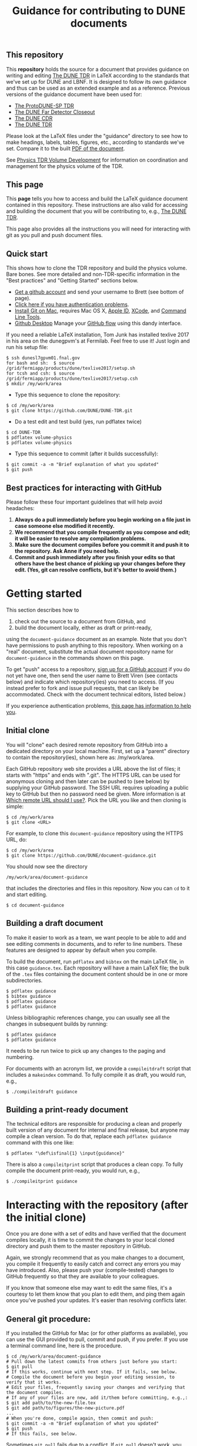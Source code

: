 #+TITLE: Guidance for contributing to DUNE documents

** This repository
This *repository* holds the source for a document that provides guidance on writing and editing  [[https://github.com/DUNE/DUNE-TDR][The DUNE TDR]] in LaTeX according to the standards that we've set up for DUNE and LBNF. It is designed to follow its own guidance and thus can be used as an extended example and as a reference. Previous versions of the guidance document have been used for:

- [[https://github.com/DUNE/protodune-tdr][The ProtoDUNE-SP TDR]]
- [[https://github.com/DUNE/lbne-fd-closeout][The DUNE Far Detector Closeout]]
- [[https://github.com/DUNE/lbn-cdr][The DUNE CDR]]
- [[https://github.com/DUNE/DUNE-TDR][The DUNE TDR]]


Please look at the LaTeX files under the "guidance" directory to see how to make headings, labels, tables, figures, etc., according to standards we've set. Compare it to the built [[https://dune.bnl.gov/docs/guidance.pdf][PDF of the document]].

See [[https://wiki.dunescience.org/wiki/Physics_TDR_Volume_Development][Physics TDR Volume Development]] for information on coordination and management for the physics volume of the TDR. 

** This page
This *page* tells you how to access and build the LaTeX guidance document contained in this repository. These instructions are also valid for accessing and building the document that you will be contributing to, e.g., [[https://github.com/DUNE/DUNE-TDR][The DUNE TDR]]. 

This page also provides all the instructions you will need for interacting with git as you pull and push document files.

** Quick start
This shows how to clone the TDR repository and build the physics volume. Bare bones. See more detailed and non-TDR-specific information in the "Best practices" and "Getting Started" sections below.

-  [[https://help.github.com/articles/signing-up-for-a-new-github-account][Get a github account]] and send your username to Brett (see bottom of page).
-  [[https://help.github.com/categories/authenticating-to-github/][Click here if you have authentication problems]].
-  [[https://github.com/DUNE/document-guidance/blob/master/install-git-on-mac.org][Install Git on Mac]], requires Mac OS X, [[https://appleid.apple.com][Apple ID]], [[https://developer.apple.com/xcode/downloads][XCode]], and [[https://developer.apple.com/download/more/][Command Line Tools]].
-  [[https://desktop.github.com/][Github Desktop]] Manage your [[https://guides.github.com/introduction/flow/][GitHub flow]] using this dandy interface. 

If you need a reliable LaTeX installation, Tom Junk has installed texlive 2017 in his area on the dunegpvm's at Fermilab. Feel free to use it! Just login and run his setup file:

#+BEGIN_EXAMPLE
  $ ssh dunesl7gpvm01.fnal.gov  
  for bash and sh:  $ source /grid/fermiapp/products/dune/texlive2017/setup.sh
  for tcsh and csh: $ source /grid/fermiapp/products/dune/texlive2017/setup.csh
  $ mkdir /my/work/area
#+END_EXAMPLE


 
- Type this sequence to clone the repository:
#+BEGIN_EXAMPLE
  $ cd /my/work/area
  $ git clone https://github.com/DUNE/DUNE-TDR.git
#+END_EXAMPLE
 
- Do a test edit and test build (yes, run pdflatex twice)
#+BEGIN_EXAMPLE
  $ cd DUNE-TDR
  $ pdflatex volume-physics
  $ pdflatex volume-physics
#+END_EXAMPLE
 
- Type this sequence to commit (after it builds successfully):
#+BEGIN_EXAMPLE
  $ git commit -a -m "Brief explanation of what you updated"
  $ git push
#+END_EXAMPLE


** Best practices for interacting with GitHub
Please follow these four important guidelines that will help avoid headaches:

1. *Always do a pull immediately before you begin working on a file just in case someone else modified it recently.*
2. *We recommend that you compile frequently as you compose and edit; it will be easier to resolve any compilation problems.*
3. *Make sure the document compiles before you commit it and push it to the repository. Ask Anne if you need help.*
4. *Commit and push immediately after you finish your edits so that others have the best chance of picking up your changes before they edit.  (Yes, git can resolve conflicts, but it's better to avoid them.)*


* Getting started

This section describes how to 

1. check out the source to a document from GitHub, and
2. build the document locally, either as draft or print-ready,  

using the =document-guidance= document as an example. Note that you don't have permissions to push anything to this repository. When working on a "real" document, substitute the actual document repository name for =document-guidance= in the commands shown on this page.

To get "push" access to a repository, [[https://help.github.com/articles/signing-up-for-a-new-github-account/][sign up for a GitHub account]] if you do not yet have one, then send the user name to
Brett Viren (see contacts below) and indicate which repository(ies) you need to
access.  (If you instead prefer to fork and issue pull requests, that
can likely be accommodated.  Check with the document technical
editors, listed below.)

If you experience authentication problems, [[https://help.github.com/categories/authenticating-to-github/][this page has information to help you]].


** Initial clone

You will "clone" each desired remote repository from GitHub into a dedicated directory on your local machine. First, set up a "parent" directory to contain the repository(ies), shown here as: /my/work/area.

Each GitHub repository web site provides a URL above the list of files; it starts with "https" and ends with ".git".  The HTTPS URL can be used for anonymous cloning and then later can be pushed to (see below) by supplying your GitHub password.  The SSH URL requires uploading a public key to GitHub but then no password need be given. More information is at [[https://help.github.com/articles/which-remote-url-should-i-use/][Which remote URL should I use?]]. Pick the URL you like and then cloning is simple:

#+BEGIN_EXAMPLE
  $ cd /my/work/area
  $ git clone <URL>
#+END_EXAMPLE

For example, to clone this =document-guidance= repository using the HTTPS URL, do:

#+BEGIN_EXAMPLE
  $ cd /my/work/area
  $ git clone https://github.com/DUNE/document-guidance.git
#+END_EXAMPLE

You should now see the directory
#+BEGIN_EXAMPLE
  /my/work/area/document-guidance
#+END_EXAMPLE

that includes the directories and files in this repository. Now you can =cd= to it and start editing.

#+BEGIN_EXAMPLE
  $ cd document-guidance
#+END_EXAMPLE


** Building a draft document

To make it easier to work as a team, we want people to be able to add and see editing comments in documents, and to refer to line numbers.  These features are designed to appear by default when you compile. 

To build the document, run =pdflatex= and =bibtex= on the main LaTeX file, in this case =guidance.tex=.  Each repository will have a main LaTeX file; the bulk of the =.tex= files containing the document content should be in one or more subdirectories.  

#+BEGIN_EXAMPLE
  $ pdflatex guidance
  $ bibtex guidance
  $ pdflatex guidance
  $ pdflatex guidance
#+END_EXAMPLE

Unless bibliographic references change, you can usually see all the changes in subsequent builds by running:

#+BEGIN_EXAMPLE
  $ pdflatex guidance
  $ pdflatex guidance
#+END_EXAMPLE

It needs to be run twice to pick up any changes to the paging and numbering.

For documents with an acronym list, we provide a =compileitdraft= script that includes a =makeindex= command. To fully compile it as draft, you would run, e.g.,

#+BEGIN_EXAMPLE
 $ ./compileitdraft guidance
#+END_EXAMPLE

** Building a print-ready document

The technical editors are responsible for producing a clean
and properly built version of any document for internal and final
release, but anyone may compile a clean version.
To do that, replace each =pdflatex guidance= command
with this one like:

#+BEGIN_EXAMPLE
   $ pdflatex "\def\isfinal{1} \input{guidance}"
#+END_EXAMPLE

There is also a =compileitprint= script that produces a clean copy.  To fully compile the document print-ready, you would run, e.g.,

#+BEGIN_EXAMPLE
$ ./compileitprint guidance
#+END_EXAMPLE

 
* Interacting with the repository (after the initial clone)

Once you are done with a set of edits and have verified that the document compiles locally, it is time to commit the changes to your local cloned directory and push them to the master repository in GitHub.

Again, we strongly recommend that as you make changes to a document, you compile it frequently to easily catch and correct any errors you may have introduced. Also, please push your (compile-tested) changes to GitHub frequently so that they are available to your colleagues. 

If you know that someone else may want to edit the same files, it's a courtesy to let them know that you plan to edit them, and ping them again once you've pushed your updates. It's easier than resolving conflicts later.

** General git procedure:

If you installed the GitHub for Mac (or for other platforms as available), you can use the GUI provided to pull, commit and push, if you prefer.  If you use a terminal command line, here is the procedure.

#+BEGIN_EXAMPLE
  $ cd /my/work/area/document-guidance
  # Pull down the latest commits from others just before you start:
  $ git pull
  # If this works, continue with next step. If it fails, see below.
  # Compile the document before you begin your editing session, to verify that it works.
  # Edit your files, frequently saving your changes and verifying that the document compiles.
  # If any of your files are new, add it/them before committing, e.g.,:
  $ git add path/to/the-new-file.tex
  $ git add path/to/figures/the-new-picture.pdf
  ...
  # When you're done, compile again, then commit and push:
  $ git commit -a -m "Brief explanation of what you updated"
  $ git push
  # If this fails, see below.
#+END_EXAMPLE

Sometimes =git pull= fails due to a conflict. If =git pull= doesn't work, you need to "stash" your changes, then try to "pull" again to get the latest commits (it should work after =git stash=). Then "unstash" (or "pop" your changes back in) and resolve conflicts in the editor. Here is the procedure:

#+BEGIN_EXAMPLE
  $ git stash
  $ git pull
  $ git stash pop
  # Resolve the conflicts in the affected file(s); this can be tedious.
  # Edit, save, add files (adding is shown above).
  # Make sure the entire document compiles, then commit and push:
  $ git commit -a -m "Your commit message"
  $ git push
#+END_EXAMPLE

If any commits have been pushed by others since the last time you did a =git pull= (or since your initial =git clone= if you haven't yet pulled) then git will not allow you to =push= until you have done a fresh =git pull=.  

If all else fails, save your changed files somewhere, blow away the repository and reclone it. Then remake your edits.

** Git-phobic and/or LaTeX-phobic

Git works on all major computing platforms and many minor ones and is
successfully used by all manner of people.  If for
some reason you don't want to use Git we can work around that, however you need to always start by downloading the latest files from GitHub.

The [[https://desktop.github.com/][Github Desktop]] application can be used to interface the DUNE Github repository, saving some command-line headaches.

If you are willing and able to edit in LaTeX, but don't want to deal with Git, download the latest version of the desired file from the [[https://github.com/DUNE/DUNE-TDR][web-based repository]], edit it and send it to Anne (see contacts below).

For those new to LaTex, you might find the real-time preview feature using the [[https://www.overleaf.com/benefits][Overleaf]] a useful practice environment.

If you don't want to edit in LaTeX, please talk to Anne.

* Contacts

- Anne Heavey <aheavey@fnal.gov> 630-840-8039 (technical editor, structure, style)

- Brett Viren <bv@bnl.gov> (LaTeX machinery and repository)

- David DeMuth <david.demuth@vcsu.edu> (LaTeX, images, general)

(last updated 25 Sept 2017)